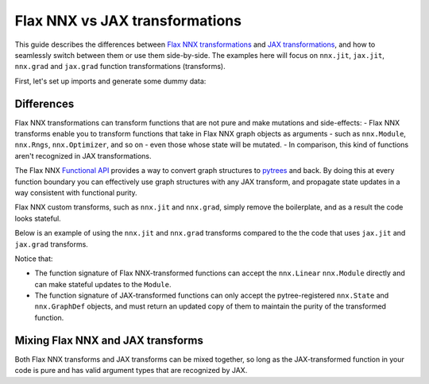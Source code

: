 Flax NNX vs JAX transformations
===============================

This guide describes the differences between
`Flax NNX transformations <https://flax.readthedocs.io/en/latest/guides/transforms.html>`__
and `JAX transformations <https://jax.readthedocs.io/en/latest/key-concepts.html#transformations>`__,
and how to seamlessly switch between them or use them side-by-side. The examples here will focus on
``nnx.jit``, ``jax.jit``, ``nnx.grad`` and ``jax.grad`` function transformations (transforms).

First, let's set up imports and generate some dummy data:

.. testcode:: Flax NNX, JAX

  from flax import nnx
  import jax

  x = jax.random.normal(jax.random.key(0), (1, 2))
  y = jax.random.normal(jax.random.key(1), (1, 3))

Differences
***********

Flax NNX transformations can transform functions that are not pure and make mutations and
side-effects:
- Flax NNX transforms enable you to transform functions that take in Flax NNX graph objects as
arguments - such as ``nnx.Module``, ``nnx.Rngs``, ``nnx.Optimizer``, and so on - even those whose state
will be mutated.
- In comparison, this kind of functions aren't recognized in JAX transformations.

The Flax NNX `Functional API <https://flax.readthedocs.io/en/latest/nnx/nnx_basics.html#the-functional-api>`_
provides a way to convert graph structures to `pytrees <https://jax.readthedocs.io/en/latest/working-with-pytrees.html>`__
and back. By doing this at every function boundary you can effectively use graph structures with any
JAX transform, and propagate state updates in a way consistent with functional purity.

Flax NNX custom transforms, such as ``nnx.jit`` and ``nnx.grad``, simply remove the boilerplate, and
as a result the code looks stateful.

Below is an example of using the ``nnx.jit`` and ``nnx.grad`` transforms compared to the
the code that uses ``jax.jit`` and ``jax.grad`` transforms.

Notice that:

- The function signature of Flax NNX-transformed functions can accept the ``nnx.Linear``
  ``nnx.Module`` directly and can make stateful updates to the ``Module``.
- The function signature of JAX-transformed functions can only accept the pytree-registered
  ``nnx.State`` and ``nnx.GraphDef`` objects, and must return an updated copy of them to maintain the
  purity of the transformed function.

.. codediff::
  :title: Flax NNX transforms, JAX transforms
  :groups: Flax NNX, JAX
  :sync:

  @nnx.jit
  def train_step(model, x, y):
    def loss_fn(model):
      return ((model(x) - y) ** 2).mean()
    grads = nnx.grad(loss_fn)(model)
    params = nnx.state(model, nnx.Param)
    params = jax.tree_util.tree_map(
      lambda p, g: p - 0.1 * g, params, grads
    )
    nnx.update(model, params)

  model = nnx.Linear(2, 3, rngs=nnx.Rngs(0))
  train_step(model, x, y)

  ---
  @jax.jit #!
  def train_step(graphdef, state, x, y): #!
    def loss_fn(graphdef, state): #!
      model = nnx.merge(graphdef, state) #!
      return ((model(x) - y) ** 2).mean()
    grads = jax.grad(loss_fn, argnums=1)(graphdef, state) #!

    model = nnx.merge(graphdef, state) #!
    params = nnx.state(model, nnx.Param)
    params = jax.tree_util.tree_map(
      lambda p, g: p - 0.1 * g, params, grads
    )
    nnx.update(model, params)
    return nnx.split(model) #!

  graphdef, state = nnx.split(nnx.Linear(2, 3, rngs=nnx.Rngs(0))) #!
  graphdef, state = train_step(graphdef, state, x, y) #!


Mixing Flax NNX and JAX transforms
**********************************

Both Flax NNX transforms and JAX transforms can be mixed together, so long as the JAX-transformed function
in your code is pure and has valid argument types that are recognized by JAX.

.. codediff::
  :title: Using ``nnx.jit`` with ``jax.grad``, Using ``jax.jit`` with ``nnx.grad``
  :groups: Flax NNX, JAX
  :sync:

  @nnx.jit
  def train_step(model, x, y):
    def loss_fn(graphdef, state): #!
      model = nnx.merge(graphdef, state)
      return ((model(x) - y) ** 2).mean()
    grads = jax.grad(loss_fn, 1)(*nnx.split(model)) #!
    params = nnx.state(model, nnx.Param)
    params = jax.tree_util.tree_map(
      lambda p, g: p - 0.1 * g, params, grads
    )
    nnx.update(model, params)

  model = nnx.Linear(2, 3, rngs=nnx.Rngs(0))
  train_step(model, x, y)

  ---
  @jax.jit #!
  def train_step(graphdef, state, x, y): #!
    model = nnx.merge(graphdef, state)
    def loss_fn(model):
      return ((model(x) - y) ** 2).mean()
    grads = nnx.grad(loss_fn)(model)
    params = nnx.state(model, nnx.Param)
    params = jax.tree_util.tree_map(
      lambda p, g: p - 0.1 * g, params, grads
    )
    nnx.update(model, params)
    return nnx.split(model)

  graphdef, state = nnx.split(nnx.Linear(2, 3, rngs=nnx.Rngs(0)))
  graphdef, state = train_step(graphdef, state, x, y)
